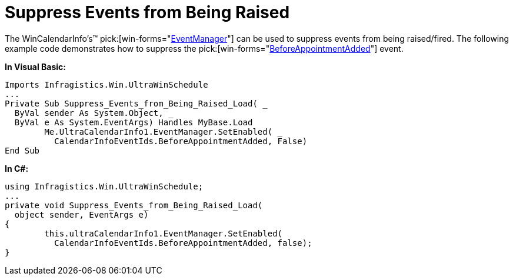 ﻿////

|metadata|
{
    "name": "wincalendarinfo-suppress-events-from-being-raised",
    "controlName": ["WinSchedule"],
    "tags": ["Events"],
    "guid": "{91B51336-772A-414F-AB1A-51C7D883DEE0}",  
    "buildFlags": [],
    "createdOn": "2005-07-07T00:00:00Z"
}
|metadata|
////

= Suppress Events from Being Raised

The WinCalendarInfo's™  pick:[win-forms="link:{ApiPlatform}win.ultrawinschedule{ApiVersion}~infragistics.win.ultrawinschedule.ultracalendarinfo~eventmanager.html[EventManager]"]  can be used to suppress events from being raised/fired. The following example code demonstrates how to suppress the  pick:[win-forms="link:{ApiPlatform}win.ultrawinschedule{ApiVersion}~infragistics.win.ultrawinschedule.calendarinfoeventids.html[BeforeAppointmentAdded]"]  event.

*In Visual Basic:*

----
Imports Infragistics.Win.UltraWinSchedule
...
Private Sub Suppress_Events_from_Being_Raised_Load( _
  ByVal sender As System.Object, _
  ByVal e As System.EventArgs) Handles MyBase.Load
	Me.UltraCalendarInfo1.EventManager.SetEnabled( _
	  CalendarInfoEventIds.BeforeAppointmentAdded, False)
End Sub
----

*In C#:*

----
using Infragistics.Win.UltraWinSchedule;
...
private void Suppress_Events_from_Being_Raised_Load(
  object sender, EventArgs e)
{
	this.ultraCalendarInfo1.EventManager.SetEnabled(
	  CalendarInfoEventIds.BeforeAppointmentAdded, false);
}
----